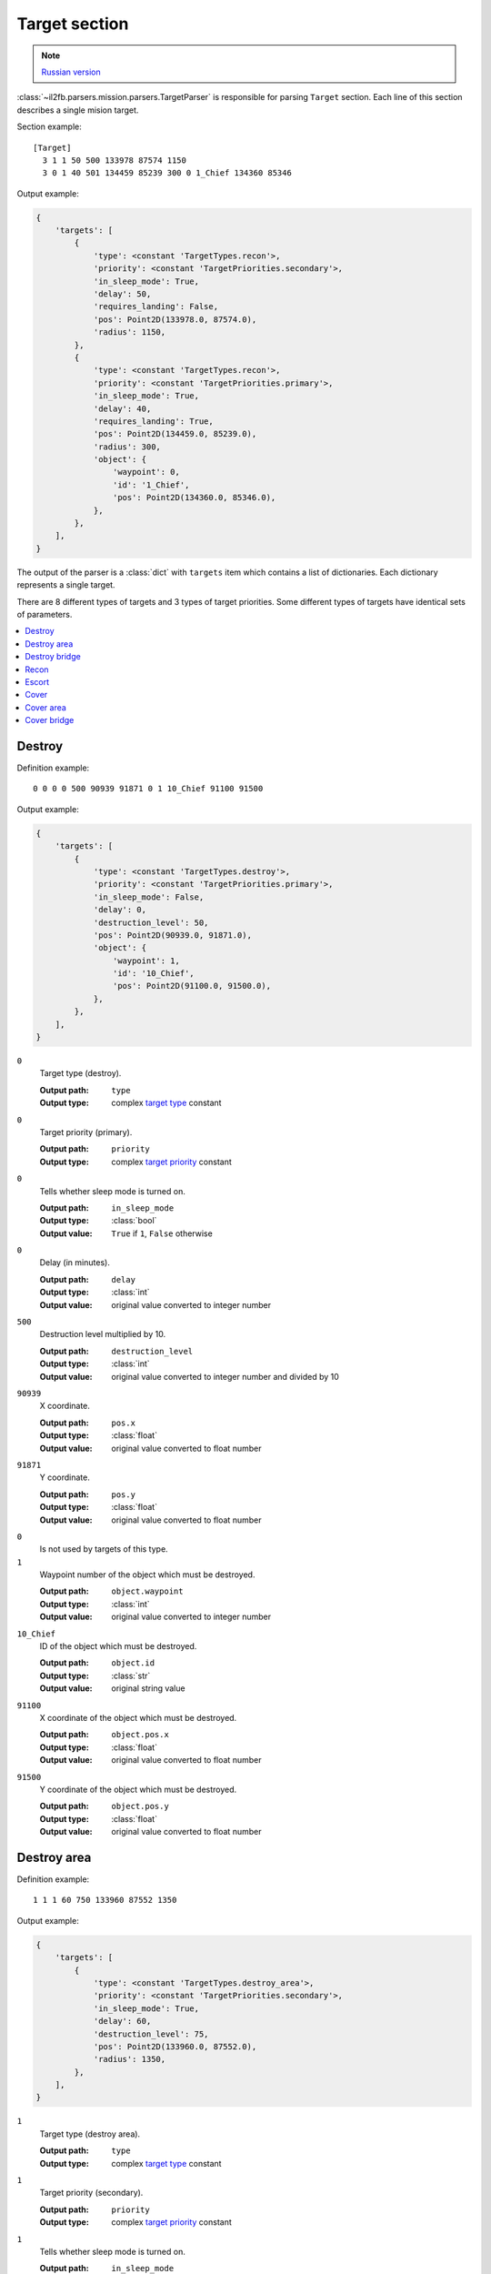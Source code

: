 .. _target-section:

Target section
===============

.. note::

    `Russian version <https://github.com/IL2HorusTeam/il2fb-mission-parser/wiki/%D0%A1%D0%B5%D0%BA%D1%86%D0%B8%D1%8F-Target>`_

:class:`~il2fb.parsers.mission.parsers.TargetParser` is responsible for
parsing ``Target`` section. Each line of this section describes a single
mision target.

Section example::

  [Target]
    3 1 1 50 500 133978 87574 1150
    3 0 1 40 501 134459 85239 300 0 1_Chief 134360 85346

Output example:

.. code-block:: python

  {
      'targets': [
          {
              'type': <constant 'TargetTypes.recon'>,
              'priority': <constant 'TargetPriorities.secondary'>,
              'in_sleep_mode': True,
              'delay': 50,
              'requires_landing': False,
              'pos': Point2D(133978.0, 87574.0),
              'radius': 1150,
          },
          {
              'type': <constant 'TargetTypes.recon'>,
              'priority': <constant 'TargetPriorities.primary'>,
              'in_sleep_mode': True,
              'delay': 40,
              'requires_landing': True,
              'pos': Point2D(134459.0, 85239.0),
              'radius': 300,
              'object': {
                  'waypoint': 0,
                  'id': '1_Chief',
                  'pos': Point2D(134360.0, 85346.0),
              },
          },
      ],
  }

The output of the parser is a :class:`dict` with ``targets`` item which
contains a list of dictionaries. Each dictionary represents a single target.

There are 8 different types of targets and 3 types of target priorities. Some
different types of targets have identical sets of parameters.

.. contents::
    :local:
    :depth: 1
    :backlinks: none


Destroy
-------

Definition example::

  0 0 0 0 500 90939 91871 0 1 10_Chief 91100 91500

Output example:

.. code-block:: python

  {
      'targets': [
          {
              'type': <constant 'TargetTypes.destroy'>,
              'priority': <constant 'TargetPriorities.primary'>,
              'in_sleep_mode': False,
              'delay': 0,
              'destruction_level': 50,
              'pos': Point2D(90939.0, 91871.0),
              'object': {
                  'waypoint': 1,
                  'id': '10_Chief',
                  'pos': Point2D(91100.0, 91500.0),
              },
          },
      ],
  }


``0``
  Target type (destroy).

  :Output path: ``type``
  :Output type: complex `target type`_ constant

``0``
  Target priority (primary).

  :Output path: ``priority``
  :Output type: complex `target priority`_ constant

``0``
  Tells whether sleep mode is turned on.

  :Output path: ``in_sleep_mode``
  :Output type: :class:`bool`
  :Output value: ``True`` if ``1``, ``False`` otherwise

``0``
  Delay (in minutes).

  :Output path: ``delay``
  :Output type: :class:`int`
  :Output value: original value converted to integer number

``500``
  Destruction level multiplied by 10.

  :Output path: ``destruction_level``
  :Output type: :class:`int`
  :Output value: original value converted to integer number and divided by 10

``90939``
  X coordinate.

  :Output path: ``pos.x``
  :Output type: :class:`float`
  :Output value: original value converted to float number

``91871``
  Y coordinate.

  :Output path: ``pos.y``
  :Output type: :class:`float`
  :Output value: original value converted to float number

``0``
  Is not used by targets of this type.

``1``
  Waypoint number of the object which must be destroyed.

  :Output path: ``object.waypoint``
  :Output type: :class:`int`
  :Output value: original value converted to integer number

``10_Chief``
  ID of the object which must be destroyed.

  :Output path: ``object.id``
  :Output type: :class:`str`
  :Output value: original string value

``91100``
  X coordinate of the object which must be destroyed.

  :Output path: ``object.pos.x``
  :Output type: :class:`float`
  :Output value: original value converted to float number

``91500``
  Y coordinate of the object which must be destroyed.

  :Output path: ``object.pos.y``
  :Output type: :class:`float`
  :Output value: original value converted to float number


Destroy area
------------

Definition example::

  1 1 1 60 750 133960 87552 1350

Output example:

.. code-block:: python

  {
      'targets': [
          {
              'type': <constant 'TargetTypes.destroy_area'>,
              'priority': <constant 'TargetPriorities.secondary'>,
              'in_sleep_mode': True,
              'delay': 60,
              'destruction_level': 75,
              'pos': Point2D(133960.0, 87552.0),
              'radius': 1350,
          },
      ],
  }


``1``
  Target type (destroy area).

  :Output path: ``type``
  :Output type: complex `target type`_ constant

``1``
  Target priority (secondary).

  :Output path: ``priority``
  :Output type: complex `target priority`_ constant

``1``
  Tells whether sleep mode is turned on.

  :Output path: ``in_sleep_mode``
  :Output type: :class:`bool`
  :Output value: ``True`` if ``1``, ``False`` otherwise

``60``
  Delay (in minutes).

  :Output path: ``delay``
  :Output type: :class:`int`
  :Output value: original value converted to integer number

``750``
  Destruction level multiplied by 10.

  :Output path: ``destruction_level``
  :Output type: :class:`int`
  :Output value: original value converted to integer number and divided by 10

``133960``
  X coordinate.

  :Output path: ``pos.x``
  :Output type: :class:`float`
  :Output value: original value converted to float number

``87552``
  Y coordinate.

  :Output path: ``pos.y``
  :Output type: :class:`float`
  :Output value: original value converted to float number

``1350``
  Area radius.

  :Output path: ``radius``
  :Output type: :class:`int`
  :Output value: original value converted to integer number


Destroy bridge
--------------

Definition example::

  2 2 1 30 500 135786 84596 0 0  Bridge84 135764 84636

Output example:

.. code-block:: python

  {
      'targets': [
          {
              'type': <constant 'TargetTypes.destroy_bridge'>,
              'priority': <constant 'TargetPriorities.hidden'>,
              'in_sleep_mode': True,
              'delay': 30,
              'pos': Point2D(135786.0, 84596.0),
              'object': {
                  'id': 'Bridge84',
                  'pos': Point2D(135764.0, 84636.0),
              },
          },
      ],
  }


``2``
  Target type (destroy bridge).

  :Output path: ``type``
  :Output type: complex `target type`_ constant

``2``
  Target priority (hidden).

  :Output path: ``priority``
  :Output type: complex `target priority`_ constant

``1``
  Tells whether sleep mode is turned on.

  :Output path: ``in_sleep_mode``
  :Output type: :class:`bool`
  :Output value: ``True`` if ``1``, ``False`` otherwise

``30``
  Delay (in minutes).

  :Output path: ``delay``
  :Output type: :class:`int`
  :Output value: original value converted to integer number

``500``
  Is not used by targets of this type.

``133960``
  X coordinate.

  :Output path: ``pos.x``
  :Output type: :class:`float`
  :Output value: original value converted to float number

``87552``
  Y coordinate.

  :Output path: ``pos.y``
  :Output type: :class:`float`
  :Output value: original value converted to float number

``0``
  Is not used by targets of this type.

``0``
  Is not used by targets of this type.

``Bridge84``
  ID of the bridge which must be destroyed.

  :Output path: ``object.id``
  :Output type: :class:`str`
  :Output value: original string value

``135764``
  X coordinate of the bridge which must be destroyed.

  :Output path: ``object.pos.x``
  :Output type: :class:`float`
  :Output value: original value converted to float number

``84636``
  Y coordinate of the bridge which must be destroyed.

  :Output path: ``object.pos.y``
  :Output type: :class:`float`
  :Output value: original value converted to float number


Recon
-----

There are 2 possible definitions::

  3 1 1 50 500 133978 87574 1150
  3 0 1 40 501 134459 85239 300 0 1_Chief 134360 85346

Output example:

.. code-block:: python

  {
      'targets': [
          {
              'type': <constant 'TargetTypes.recon'>,
              'priority': <constant 'TargetPriorities.secondary'>,
              'in_sleep_mode': True,
              'delay': 50,
              'requires_landing': False,
              'pos': Point2D(133978.0, 87574.0),
              'radius': 1150,
          },
          {
              'type': <constant 'TargetTypes.recon'>,
              'priority': <constant 'TargetPriorities.primary'>,
              'in_sleep_mode': True,
              'delay': 40,
              'requires_landing': True,
              'pos': Point2D(134459.0, 85239.0),
              'radius': 300,
              'object': {
                  'waypoint': 0,
                  'id': '1_Chief',
                  'pos': Point2D(134360.0, 85346.0),
              },
          },
      ],
  }


Let's examine second definition:

``3``
  Target type (recon).

  :Output path: ``type``
  :Output type: complex `target type`_ constant

``0``
  Target priority (primary).

  :Output path: ``priority``
  :Output type: complex `target priority`_ constant

``1``
  Tells whether sleep mode is turned on.

  :Output path: ``in_sleep_mode``
  :Output type: :class:`bool`
  :Output value: ``True`` if ``1``, ``False`` otherwise

``40``
  Delay (in minutes).

  :Output path: ``delay``
  :Output type: :class:`int`
  :Output value: original value converted to integer number

``501``
  Tells whether you need to land near the target to succeed.

  :Output path: ``requires_landing``
  :Output type: :class:`bool`
  :Output value: ``True`` if ``501``, ``False`` otherwise

``134459``
  X coordinate.

  :Output path: ``pos.x``
  :Output type: :class:`float`
  :Output value: original value converted to float number

``87574``
  Y coordinate.

  :Output path: ``pos.y``
  :Output type: :class:`float`
  :Output value: original value converted to float number

``300``
  Maximal distance to target if you need to land.

  :Output path: ``radius``
  :Output type: :class:`int`
  :Output value: original value converted to integer number

``0``
  Waypoint number of the object which you need to recon.

  :Output path: ``object.waypoint``
  :Output type: :class:`int`
  :Output value: original value converted to integer number

``1_Chief``
  ID of the object which you need to recon.

  :Output path: ``object.id``
  :Output type: :class:`str`
  :Output value: original string value

``134360``
  X coordinate of the object which you need to recon.

  :Output path: ``object.pos.x``
  :Output type: :class:`float`
  :Output value: original value converted to float number

``85346``
  Y coordinate of the object which you need to recon.

  :Output path: ``object.pos.y``
  :Output type: :class:`float`
  :Output value: original value converted to float number


Escort
------

Definition example::

  4 0 1 10 750 134183 85468 0 1 r0100 133993 85287

Output example:

.. code-block:: python

  {
      'targets': [
          {
              'type': <constant 'TargetTypes.escort'>,
              'priority': <constant 'TargetPriorities.primary'>,
              'in_sleep_mode': True,
              'delay': 10,
              'destruction_level': 75,
              'pos': Point2D(134183.0, 85468.0),
              'object': {
                  'waypoint': 1,
                  'id': 'r0100',
                  'pos': Point2D(133993.0, 85287.0),
              },
          },
      ],
  }


``4``
  Target type (escort).

  :Output path: ``type``
  :Output type: complex `target type`_ constant

``0``
  Target priority (primary).

  :Output path: ``priority``
  :Output type: complex `target priority`_ constant

``1``
  Tells whether sleep mode is turned on.

  :Output path: ``in_sleep_mode``
  :Output type: :class:`bool`
  :Output value: ``True`` if ``1``, ``False`` otherwise

``10``
  Delay (in minutes).

  :Output path: ``delay``
  :Output type: :class:`int`
  :Output value: original value converted to integer number

``750``
  Destruction level multiplied by 10.

  :Output path: ``destruction_level``
  :Output type: :class:`int`
  :Output value: original value converted to integer number and divided by 10

``134183``
  X coordinate.

  :Output path: ``pos.x``
  :Output type: :class:`float`
  :Output value: original value converted to float number

``91871``
  Y coordinate.

  :Output path: ``pos.y``
  :Output type: :class:`float`
  :Output value: original value converted to float number

``0``
  Is not used by targets of this type.

``1``
  Waypoint number of the flight which must be escorted.

  :Output path: ``object.waypoint``
  :Output type: :class:`int`
  :Output value: original value converted to integer number

``r0100``
  ID of the flight which must be escorted.

  :Output path: ``object.id``
  :Output type: :class:`str`
  :Output value: original string value

``133993``
  X coordinate of the flight which must be escorted.

  :Output path: ``object.pos.x``
  :Output type: :class:`float`
  :Output value: original value converted to float number

``85287``
  Y coordinate of the flight which must be escorted.

  :Output path: ``object.pos.y``
  :Output type: :class:`float`
  :Output value: original value converted to float number


Cover
-----

Definition example::

  5 1 1 20 250 132865 87291 0 1 1_Chief 132866 86905

Output example:

.. code-block:: python

  {
      'targets': [
          {
              'type': <constant 'TargetTypes.cover'>,
              'priority': <constant 'TargetPriorities.secondary'>,
              'in_sleep_mode': True,
              'delay': 20,
              'destruction_level': 25,
              'pos': Point2D(132865.0, 87291.0),
              'object': {
                  'waypoint': 1,
                  'id': '1_Chief',
                  'pos': Point2D(132866.0, 86905.0),
              },
          },
      ],
  }


``5``
  Target type (cover).

  :Output path: ``type``
  :Output type: complex `target type`_ constant

``1``
  Target priority (secondary).

  :Output path: ``priority``
  :Output type: complex `target priority`_ constant

``1``
  Tells whether sleep mode is turned on.

  :Output path: ``in_sleep_mode``
  :Output type: :class:`bool`
  :Output value: ``True`` if ``1``, ``False`` otherwise

``20``
  Delay (in minutes).

  :Output path: ``delay``
  :Output type: :class:`int`
  :Output value: original value converted to integer number

``250``
  Destruction level multiplied by 10.

  :Output path: ``destruction_level``
  :Output type: :class:`int`
  :Output value: original value converted to integer number and divided by 10

``132865``
  X coordinate.

  :Output path: ``pos.x``
  :Output type: :class:`float`
  :Output value: original value converted to float number

``87291``
  Y coordinate.

  :Output path: ``pos.y``
  :Output type: :class:`float`
  :Output value: original value converted to float number

``0``
  Is not used by targets of this type.

``1``
  Waypoint number of the object which must be covered.

  :Output path: ``object.waypoint``
  :Output type: :class:`int`
  :Output value: original value converted to integer number

``1_Chief``
  ID of the object which must be covered.

  :Output path: ``object.id``
  :Output type: :class:`str`
  :Output value: original string value

``132866``
  X coordinate of the object which must be covered.

  :Output path: ``object.pos.x``
  :Output type: :class:`float`
  :Output value: original value converted to float number

``86905``
  Y coordinate of the object which must be covered.

  :Output path: ``object.pos.y``
  :Output type: :class:`float`
  :Output value: original value converted to float number


Cover area
----------

Definition example::

  6 1 1 30 500 134064 88188 1350

Output example:

.. code-block:: python

  {
      'targets': [
          {
              'type': <constant 'TargetTypes.cover_area'>,
              'priority': <constant 'TargetPriorities.secondary'>,
              'in_sleep_mode': True,
              'delay': 30,
              'destruction_level': 50,
              'pos': Point2D(134064.0, 88188.0),
              'radius': 1350,
          },
      ],
  }


``6``
  Target type (cover area).

  :Output path: ``type``
  :Output type: complex `target type`_ constant

``1``
  Target priority (secondary).

  :Output path: ``priority``
  :Output type: complex `target priority`_ constant

``1``
  Tells whether sleep mode is turned on.

  :Output path: ``in_sleep_mode``
  :Output type: :class:`bool`
  :Output value: ``True`` if ``1``, ``False`` otherwise

``30``
  Delay (in minutes).

  :Output path: ``delay``
  :Output type: :class:`int`
  :Output value: original value converted to integer number

``500``
  Destruction level multiplied by 10.

  :Output path: ``destruction_level``
  :Output type: :class:`int`
  :Output value: original value converted to integer number and divided by 10

``134064``
  X coordinate.

  :Output path: ``pos.x``
  :Output type: :class:`float`
  :Output value: original value converted to float number

``88188``
  Y coordinate.

  :Output path: ``pos.y``
  :Output type: :class:`float`
  :Output value: original value converted to float number

``1350``
  Area radius.

  :Output path: ``radius``
  :Output type: :class:`int`
  :Output value: original value converted to integer number


Cover bridge
------------

Definition example::

  7 2 1 30 500 135896 84536 0 0  Bridge84 135764 84636

Output example:

.. code-block:: python

  {
      'targets': [
          {
              'type': <constant 'TargetTypes.cover_bridge'>,
              'priority': <constant 'TargetPriorities.hidden'>,
              'in_sleep_mode': True,
              'delay': 30,
              'pos': Point2D(135896.0, 84536.0),
              'object': {
                  'id': 'Bridge84',
                  'pos': Point2D(135764.0, 84636.0),
              },
          },
      ],
  }


``7``
  Target type (cover bridge).

  :Output path: ``type``
  :Output type: complex `target type`_ constant

``2``
  Target priority (hidden).

  :Output path: ``priority``
  :Output type: complex `target priority`_ constant

``1``
  Tells whether sleep mode is turned on.

  :Output path: ``in_sleep_mode``
  :Output type: :class:`bool`
  :Output value: ``True`` if ``1``, ``False`` otherwise

``30``
  Delay (in minutes).

  :Output path: ``delay``
  :Output type: :class:`int`
  :Output value: original value converted to integer number

``500``
  Is not used by targets of this type.

``135896``
  X coordinate.

  :Output path: ``pos.x``
  :Output type: :class:`float`
  :Output value: original value converted to float number

``84536``
  Y coordinate.

  :Output path: ``pos.y``
  :Output type: :class:`float`
  :Output value: original value converted to float number

``0``
  Is not used by targets of this type.

``0``
  Is not used by targets of this type.

``Bridge84``
  ID of the bridge which must be covered.

  :Output path: ``object.id``
  :Output type: :class:`str`
  :Output value: original string value

``135764``
  X coordinate of the bridge which must be covered.

  :Output path: ``object.pos.x``
  :Output type: :class:`float`
  :Output value: original value converted to float number

``84636``
  Y coordinate of the bridge which must be covered.

  :Output path: ``object.pos.y``
  :Output type: :class:`float`
  :Output value: original value converted to float number


.. _target type: https://github.com/IL2HorusTeam/il2fb-commons/blob/master/il2fb/commons/targets.py#L11
.. _target priority: https://github.com/IL2HorusTeam/il2fb-commons/blob/master/il2fb/commons/targets.py#L22
